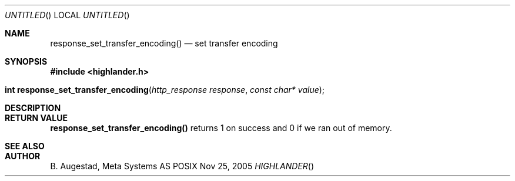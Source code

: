.Dd Nov 25, 2005
.Os POSIX
.Dt HIGHLANDER
.Th response_set_transfer_encoding 3
.Sh NAME
.Nm response_set_transfer_encoding()
.Nd set transfer encoding
.Sh SYNOPSIS
.Fd #include <highlander.h>
.Fo "int response_set_transfer_encoding"
.Fa "http_response response"
.Fa "const char* value"
.Fc
.Sh DESCRIPTION
.Sh RETURN VALUE
.Nm
returns 1 on success and 0 if we ran out of memory.
.Sh SEE ALSO
.Sh AUTHOR
.An B. Augestad, Meta Systems AS
